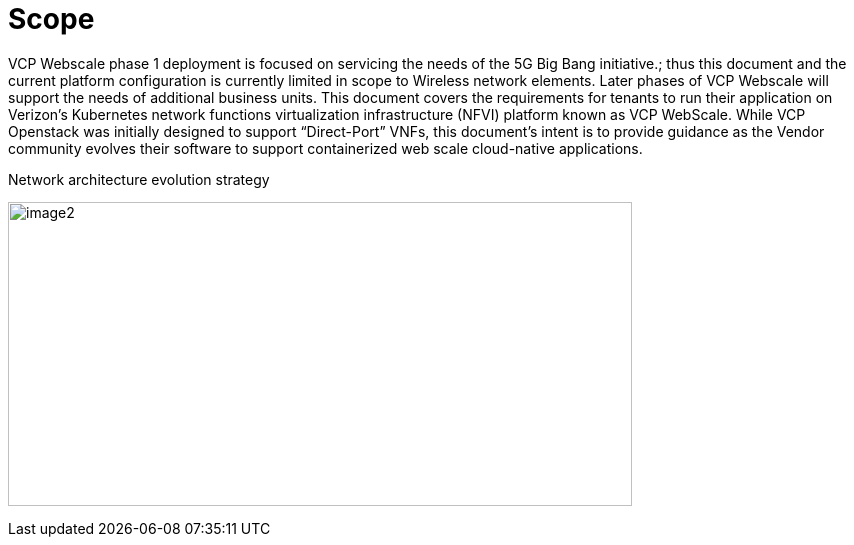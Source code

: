 [id="cnf-best-practices-scope"]
= Scope

VCP Webscale phase 1 deployment is focused on servicing the needs of the 5G Big Bang initiative.; thus this document and the current platform configuration is currently limited in scope to Wireless network elements. Later phases of VCP Webscale will support the needs of additional business units. This document covers the requirements for tenants to run their application on Verizon's Kubernetes network functions virtualization infrastructure (NFVI) platform known as VCP WebScale. While VCP Openstack was initially designed to support “Direct-Port” VNFs, this document's intent is to provide guidance as the Vendor community evolves their software to support containerized web scale cloud-native applications.

.Network architecture evolution strategy
image:image2.png[image2,width=624,height=304]

